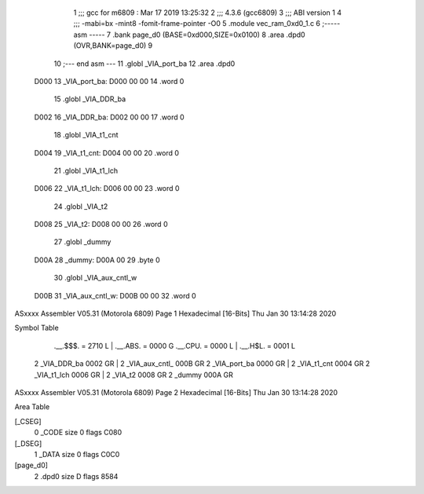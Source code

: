                               1 ;;; gcc for m6809 : Mar 17 2019 13:25:32
                              2 ;;; 4.3.6 (gcc6809)
                              3 ;;; ABI version 1
                              4 ;;; -mabi=bx -mint8 -fomit-frame-pointer -O0
                              5 	.module	vec_ram_0xd0_1.c
                              6 ;----- asm -----
                              7 	.bank page_d0 (BASE=0xd000,SIZE=0x0100)
                              8 	.area .dpd0 (OVR,BANK=page_d0)
                              9 	
                             10 ;--- end asm ---
                             11 	.globl	_VIA_port_ba
                             12 	.area	.dpd0
   D000                      13 _VIA_port_ba:
   D000 00 00                14 	.word	0
                             15 	.globl	_VIA_DDR_ba
   D002                      16 _VIA_DDR_ba:
   D002 00 00                17 	.word	0
                             18 	.globl	_VIA_t1_cnt
   D004                      19 _VIA_t1_cnt:
   D004 00 00                20 	.word	0
                             21 	.globl	_VIA_t1_lch
   D006                      22 _VIA_t1_lch:
   D006 00 00                23 	.word	0
                             24 	.globl	_VIA_t2
   D008                      25 _VIA_t2:
   D008 00 00                26 	.word	0
                             27 	.globl	_dummy
   D00A                      28 _dummy:
   D00A 00                   29 	.byte	0
                             30 	.globl	_VIA_aux_cntl_w
   D00B                      31 _VIA_aux_cntl_w:
   D00B 00 00                32 	.word	0
ASxxxx Assembler V05.31  (Motorola 6809)                                Page 1
Hexadecimal [16-Bits]                                 Thu Jan 30 13:14:28 2020

Symbol Table

    .__.$$$.       =   2710 L   |     .__.ABS.       =   0000 G
    .__.CPU.       =   0000 L   |     .__.H$L.       =   0001 L
  2 _VIA_DDR_ba        0002 GR  |   2 _VIA_aux_cntl_     000B GR
  2 _VIA_port_ba       0000 GR  |   2 _VIA_t1_cnt        0004 GR
  2 _VIA_t1_lch        0006 GR  |   2 _VIA_t2            0008 GR
  2 _dummy             000A GR

ASxxxx Assembler V05.31  (Motorola 6809)                                Page 2
Hexadecimal [16-Bits]                                 Thu Jan 30 13:14:28 2020

Area Table

[_CSEG]
   0 _CODE            size    0   flags C080
[_DSEG]
   1 _DATA            size    0   flags C0C0
[page_d0]
   2 .dpd0            size    D   flags 8584

